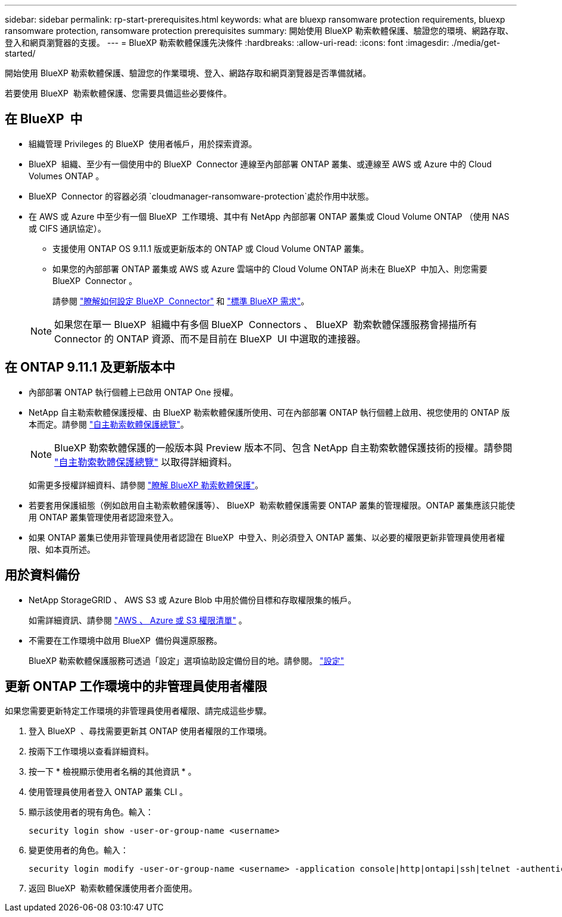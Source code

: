 ---
sidebar: sidebar 
permalink: rp-start-prerequisites.html 
keywords: what are bluexp ransomware protection requirements, bluexp ransomware protection, ransomware protection prerequisites 
summary: 開始使用 BlueXP 勒索軟體保護、驗證您的環境、網路存取、登入和網頁瀏覽器的支援。 
---
= BlueXP 勒索軟體保護先決條件
:hardbreaks:
:allow-uri-read: 
:icons: font
:imagesdir: ./media/get-started/


[role="lead"]
開始使用 BlueXP 勒索軟體保護、驗證您的作業環境、登入、網路存取和網頁瀏覽器是否準備就緒。

若要使用 BlueXP  勒索軟體保護、您需要具備這些必要條件。



== 在 BlueXP  中

* 組織管理 Privileges 的 BlueXP  使用者帳戶，用於探索資源。
* BlueXP  組織、至少有一個使用中的 BlueXP  Connector 連線至內部部署 ONTAP 叢集、或連線至 AWS 或 Azure 中的 Cloud Volumes ONTAP 。
* BlueXP  Connector 的容器必須 `cloudmanager-ransomware-protection`處於作用中狀態。
* 在 AWS 或 Azure 中至少有一個 BlueXP  工作環境、其中有 NetApp 內部部署 ONTAP 叢集或 Cloud Volume ONTAP （使用 NAS 或 CIFS 通訊協定）。
+
** 支援使用 ONTAP OS 9.11.1 版或更新版本的 ONTAP 或 Cloud Volume ONTAP 叢集。
** 如果您的內部部署 ONTAP 叢集或 AWS 或 Azure 雲端中的 Cloud Volume ONTAP 尚未在 BlueXP  中加入、則您需要 BlueXP  Connector 。
+
請參閱 https://docs.netapp.com/us-en/bluexp-setup-admin/concept-connectors.html["瞭解如何設定 BlueXP  Connector"] 和 https://docs.netapp.com/us-en/cloud-manager-setup-admin/reference-checklist-cm.html["標準 BlueXP 需求"^]。

+

NOTE: 如果您在單一 BlueXP  組織中有多個 BlueXP  Connectors 、 BlueXP  勒索軟體保護服務會掃描所有 Connector 的 ONTAP 資源、而不是目前在 BlueXP  UI 中選取的連接器。







== 在 ONTAP 9.11.1 及更新版本中

* 內部部署 ONTAP 執行個體上已啟用 ONTAP One 授權。
* NetApp 自主勒索軟體保護授權、由 BlueXP 勒索軟體保護所使用、可在內部部署 ONTAP 執行個體上啟用、視您使用的 ONTAP 版本而定。請參閱 https://docs.netapp.com/us-en/ontap/anti-ransomware/index.html["自主勒索軟體保護總覽"^]。
+

NOTE: BlueXP 勒索軟體保護的一般版本與 Preview 版本不同、包含 NetApp 自主勒索軟體保護技術的授權。請參閱 https://docs.netapp.com/us-en/ontap/anti-ransomware/index.html["自主勒索軟體保護總覽"^] 以取得詳細資料。

+
如需更多授權詳細資料、請參閱 link:concept-ransomware-protection.html["瞭解 BlueXP 勒索軟體保護"]。

* 若要套用保護組態（例如啟用自主勒索軟體保護等）、 BlueXP  勒索軟體保護需要 ONTAP 叢集的管理權限。ONTAP 叢集應該只能使用 ONTAP 叢集管理使用者認證來登入。
* 如果 ONTAP 叢集已使用非管理員使用者認證在 BlueXP  中登入、則必須登入 ONTAP 叢集、以必要的權限更新非管理員使用者權限、如本頁所述。




== 用於資料備份

* NetApp StorageGRID 、 AWS S3 或 Azure Blob 中用於備份目標和存取權限集的帳戶。
+
如需詳細資訊、請參閱 https://docs.netapp.com/us-en/bluexp-setup-admin/reference-permissions.html["AWS 、 Azure 或 S3 權限清單"^] 。

* 不需要在工作環境中啟用 BlueXP  備份與還原服務。
+
BlueXP 勒索軟體保護服務可透過「設定」選項協助設定備份目的地。請參閱。 link:rp-use-settings.html["設定"]





== 更新 ONTAP 工作環境中的非管理員使用者權限

如果您需要更新特定工作環境的非管理員使用者權限、請完成這些步驟。

. 登入 BlueXP  、尋找需要更新其 ONTAP 使用者權限的工作環境。
. 按兩下工作環境以查看詳細資料。
. 按一下 * 檢視顯示使用者名稱的其他資訊 * 。
. 使用管理員使用者登入 ONTAP 叢集 CLI 。
. 顯示該使用者的現有角色。輸入：
+
[listing]
----
security login show -user-or-group-name <username>
----
. 變更使用者的角色。輸入：
+
[listing]
----
security login modify -user-or-group-name <username> -application console|http|ontapi|ssh|telnet -authentication-method password -role admin
----
. 返回 BlueXP  勒索軟體保護使用者介面使用。

